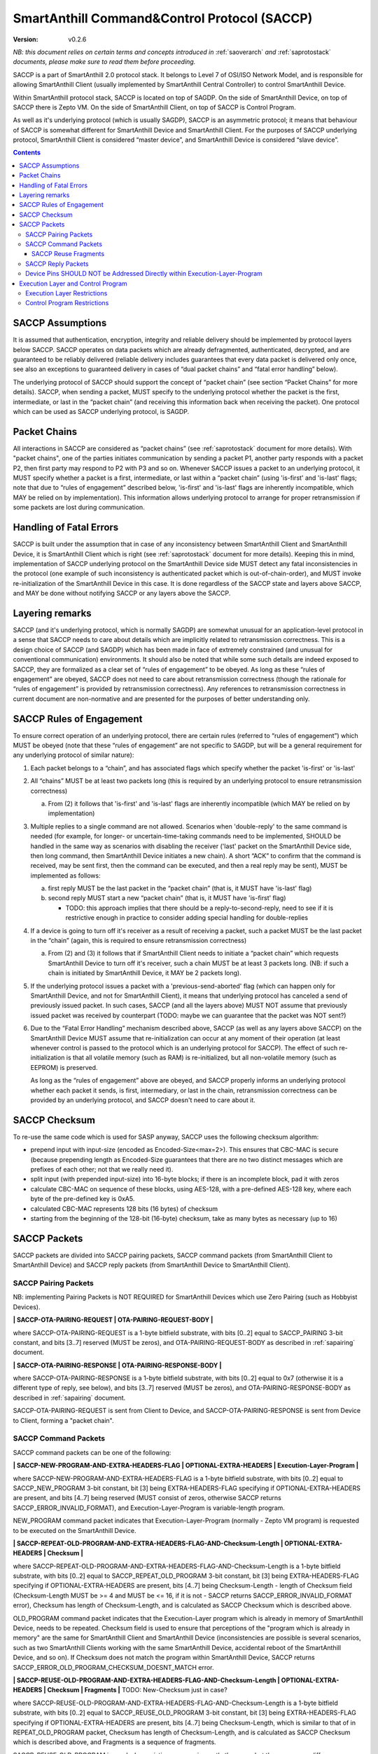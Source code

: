 ..  Copyright (c) 2015, OLogN Technologies AG. All rights reserved.
    Redistribution and use of this file in source (.rst) and compiled
    (.html, .pdf, etc.) forms, with or without modification, are permitted
    provided that the following conditions are met:
        * Redistributions in source form must retain the above copyright
          notice, this list of conditions and the following disclaimer.
        * Redistributions in compiled form must reproduce the above copyright
          notice, this list of conditions and the following disclaimer in the
          documentation and/or other materials provided with the distribution.
        * Neither the name of the OLogN Technologies AG nor the names of its
          contributors may be used to endorse or promote products derived from
          this software without specific prior written permission.
    THIS SOFTWARE IS PROVIDED BY THE COPYRIGHT HOLDERS AND CONTRIBUTORS "AS IS"
    AND ANY EXPRESS OR IMPLIED WARRANTIES, INCLUDING, BUT NOT LIMITED TO, THE
    IMPLIED WARRANTIES OF MERCHANTABILITY AND FITNESS FOR A PARTICULAR PURPOSE
    ARE DISCLAIMED. IN NO EVENT SHALL OLogN Technologies AG BE LIABLE FOR ANY
    DIRECT, INDIRECT, INCIDENTAL, SPECIAL, EXEMPLARY, OR CONSEQUENTIAL DAMAGES
    (INCLUDING, BUT NOT LIMITED TO, PROCUREMENT OF SUBSTITUTE GOODS OR
    SERVICES; LOSS OF USE, DATA, OR PROFITS; OR BUSINESS INTERRUPTION) HOWEVER
    CAUSED AND ON ANY THEORY OF LIABILITY, WHETHER IN CONTRACT, STRICT
    LIABILITY, OR TORT (INCLUDING NEGLIGENCE OR OTHERWISE) ARISING IN ANY WAY
    OUT OF THE USE OF THIS SOFTWARE, EVEN IF ADVISED OF THE POSSIBILITY OF SUCH
    DAMAGE SUCH DAMAGE

.. _saccp:

SmartAnthill Command&Control Protocol (SACCP)
=============================================

:Version:   v0.2.6

*NB: this document relies on certain terms and concepts introduced in* :ref:`saoverarch` *and* :ref:`saprotostack` *documents, please make sure to read them before proceeding.*

SACCP is a part of SmartAnthill 2.0 protocol stack. It belongs to Level 7 of OSI/ISO Network Model, and is responsible for allowing SmartAnthill Client (usually implemented by SmartAnthill Central Controller) to control SmartAnthill Device.

Within SmartAnthill protocol stack, SACCP is located on top of SAGDP. On the side of SmartAnthill Device, on top of SACCP there is Zepto VM. On the side of SmartAnthill Client, on top of SACCP is Control Program.

As well as it's underlying protocol (which is usually SAGDP), SACCP is an asymmetric protocol; it means that behaviour of SACCP is somewhat different for SmartAnthill Device and SmartAnthill Client. For the purposes of SACCP underlying protocol,  SmartAnthill Client is considered “master device”, and SmartAnthill Device is considered “slave device”.

.. contents::

SACCP Assumptions
-----------------

It is assumed that authentication, encryption, integrity and reliable delivery should be implemented by protocol layers below SACCP. SACCP operates on data packets which are already defragmented, authenticated, decrypted, and are guaranteed to be reliably delivered (reliable delivery includes guarantees that every data packet is delivered only once, see also an exceptions to guaranteed delivery in cases of “dual packet chains” and “fatal error handling” below).

The underlying protocol of SACCP should support the concept of “packet chain” (see section “Packet Chains” for more details). SACCP, when sending a packet, MUST specify to the underlying protocol whether the packet is the first, intermediate, or last in the “packet chain” (and receiving this information back when receiving the packet). One protocol which can be used as SACCP underlying protocol, is SAGDP.

Packet Chains
-------------

All interactions in SACCP are considered as “packet chains” (see :ref:`saprotostack` document for more details). With "packet chains", one of the parties initiates communication by sending a packet P1, another party responds with a packet P2, then first party may respond to P2 with P3 and so on. Whenever SACCP issues a packet to an underlying protocol, it MUST specify whether a packet is a first, intermediate, or last within a “packet chain” (using 'is-first' and 'is-last' flags; note that due to “rules of engagement” described below, 'is-first' and 'is-last' flags are inherently incompatible, which MAY be relied on by implementation). This information allows underlying protocol to arrange for proper retransmission if some packets are lost during communication.


Handling of Fatal Errors
------------------------

SACCP is built under the assumption that in case of any inconsistency between SmartAnthill Client and SmartAnthill Device, it is SmartAnthill Client which is right (see :ref:`saprotostack` document for more details). Keeping this in mind, implementation of SACCP underlying protocol on the SmartAnthill Device side MUST detect any fatal inconsistencies in the protocol (one example of such inconsistency is authenticated packet which is out-of-chain-order), and MUST invoke re-initialization of the SmartAnthill Device in this case. It is done regardless of the SACCP state and layers above SACCP, and MAY be done without notifying SACCP or any layers above the SACCP.

Layering remarks
----------------

SACCP (and it's underlying protocol, which is normally SAGDP) are somewhat unusual for an application-level protocol in a sense that SACCP needs to care about details which are implicitly related to retransmission correctness. This is a design choice of SACCP (and SAGDP) which has been made in face of extremely constrained (and unusual for conventional communication) environments. It should also be noted that while some such details are indeed exposed to SACCP, they are formalized as a clear set of “rules of engagement” to be obeyed. As long as these “rules of engagement” are obeyed, SACCP does not need to care about retransmission correctness (though the rationale for “rules of engagement” is provided by retransmission correctness). Any references to retransmission correctness in current document are non-normative and are presented for the purposes of better understanding only.

SACCP Rules of Engagement
-------------------------

To ensure correct operation of an underlying protocol, there are certain rules (referred to “rules of engagement”) which MUST be obeyed (note that these “rules of engagement” are not specific to SAGDP, but will be a general requirement for any underlying protocol of similar nature):

1. Each packet belongs to a “chain”, and has associated flags which specify whether the packet 'is-first' or 'is-last'

2. All “chains” MUST be at least two packets long (this is required by an underlying protocol to ensure retransmission correctness)

   a) From (2) it follows that 'is-first' and 'is-last' flags are inherently incompatible (which MAY be relied on by implementation)

3. Multiple replies to a single command are not allowed. Scenarios when 'double-reply' to the same command is needed (for example, for longer- or uncertain-time-taking commands need to be implemented, SHOULD be handled in the same way as scenarios with disabling the receiver ('last' packet on the SmartAnthill Device side, then long command, then SmartAnthill Device initiates a new chain). A short “ACK” to confirm that the command is received, may be sent first, then the command can be executed, and then a real reply may be sent), MUST be implemented as follows:

   a) first reply MUST be the last packet in the “packet chain” (that is, it MUST have 'is-last' flag)
   b) second reply MUST start a new “packet chain” (that is, it MUST have 'is-first' flag)

      * TODO: this approach implies that there should be a reply-to-second-reply, need to see if it is restrictive enough in practice to consider adding special handling for double-replies

4. If a device is going to turn off it's receiver as a result of receiving a packet, such a packet MUST be the last packet in the “chain” (again, this is required to ensure retransmission correctness)

   a) From (2) and (3) it follows that if SmartAnthill Client needs to initiate a “packet chain” which requests SmartAnthill Device to turn off it's receiver, such a chain MUST be at least 3 packets long. (NB: if such a chain is initiated by SmartAnthill Device, it MAY be 2 packets long).

5. If the underlying protocol issues a packet with a 'previous-send-aborted' flag (which can happen only for SmartAnthill Device, and not for SmartAnthill Client), it means that underlying protocol has canceled a send of previously issued packet. In such cases, SACCP (and all the layers above) MUST NOT assume that previously issued packet was received by counterpart (TODO: maybe we can guarantee that the packet was NOT sent?)

6. Due to the “Fatal Error Handling” mechanism described above, SACCP (as well as any layers above SACCP) on the SmartAnthill Device MUST assume that re-initialization can occur at any moment of their operation (at least whenever control is passed to the protocol which is an underlying protocol for SACCP). The effect of such re-initialization is that all volatile memory (such as RAM) is re-initialized, but all non-volatile memory (such as EEPROM) is preserved.

   As long as the “rules of engagement” above are obeyed, and SACCP properly informs an underlying protocol whether each packet it sends, is first, intermediary, or last in the chain, retransmission correctness can be provided by an underlying protocol, and SACCP doesn't need to care about it.

SACCP Checksum
--------------

To re-use the same code which is used for SASP anyway, SACCP uses the following checksum algorithm:

* prepend input with input-size (encoded as Encoded-Size<max=2>). This ensures that CBC-MAC is secure (because prepending length as Encoded-Size guarantees that there are no two distinct messages which are prefixes of each other; not that we really need it).
* split input (with prepended input-size) into 16-byte blocks; if there is an incomplete block, pad it with zeros
* calculate CBC-MAC on sequence of these blocks, using AES-128, with a pre-defined AES-128 key, where each byte of the pre-defined key is 0xA5.
* calculated CBC-MAC represents 128 bits (16 bytes) of checksum
* starting from the beginning of the 128-bit (16-byte) checksum, take as many bytes as necessary (up to 16)

SACCP Packets
-------------

SACCP packets are divided into SACCP pairing packets, SACCP command packets (from SmartAnthill Client to SmartAnthill Device) and SACCP reply packets (from SmartAnthill Device to SmartAnthill Client).

SACCP Pairing Packets
^^^^^^^^^^^^^^^^^^^^^

NB: implementing Pairing Packets is NOT REQUIRED for SmartAnthill Devices which use Zero Pairing (such as Hobbyist Devices).

**\| SACCP-OTA-PAIRING-REQUEST \| OTA-PAIRING-REQUEST-BODY \|**

where SACCP-OTA-PAIRING-REQUEST is a 1-byte bitfield substrate, with bits [0..2] equal to SACCP_PAIRING 3-bit constant, and bits [3..7] reserved (MUST be zeros), and OTA-PAIRING-REQUEST-BODY as described in :ref:`sapairing` document. 

**\| SACCP-OTA-PAIRING-RESPONSE \| OTA-PAIRING-RESPONSE-BODY \|**

where SACCP-OTA-PAIRING-RESPONSE is a 1-byte bitfield substrate, with bits [0..2] equal to 0x7 (otherwise it is a different type of reply, see below), and bits [3..7] reserved (MUST be zeros), and OTA-PAIRING-RESPONSE-BODY as described in :ref:`sapairing` document. 

SACCP-OTA-PAIRING-REQUEST is sent from Client to Device, and SACCP-OTA-PAIRING-RESPONSE is sent from Device to Client, forming a "packet chain".

SACCP Command Packets
^^^^^^^^^^^^^^^^^^^^^

SACCP command packets can be one of the following:

**\| SACCP-NEW-PROGRAM-AND-EXTRA-HEADERS-FLAG \| OPTIONAL-EXTRA-HEADERS \| Execution-Layer-Program \|**

where SACCP-NEW-PROGRAM-AND-EXTRA-HEADERS-FLAG is a 1-byte bitfield substrate, with bits [0..2] equal to SACCP_NEW_PROGRAM 3-bit constant, bit [3] being EXTRA-HEADERS-FLAG specifying if OPTIONAL-EXTRA-HEADERS are present, and bits [4..7] being reserved (MUST consist of zeros, otherwise SACCP returns SACCP_ERROR_INVALID_FORMAT), and Execution-Layer-Program is variable-length program.

NEW_PROGRAM command packet indicates that Execution-Layer-Program (normally - Zepto VM program) is requested to be executed on the SmartAnthill Device.

**\| SACCP-REPEAT-OLD-PROGRAM-AND-EXTRA-HEADERS-FLAG-AND-Checksum-Length \| OPTIONAL-EXTRA-HEADERS \| Checksum \|**

where SACCP-REPEAT-OLD-PROGRAM-AND-EXTRA-HEADERS-FLAG-AND-Checksum-Length is a 1-byte bitfield substrate, with bits [0..2] equal to SACCP_REPEAT_OLD_PROGRAM 3-bit constant, bit [3] being EXTRA-HEADERS-FLAG specifying if OPTIONAL-EXTRA-HEADERS are present, bits [4..7] being Checksum-Length - length of Checksum field (Checksum-Length MUST be >= 4 and MUST be <= 16, if it is not - SACCP returns SACCP_ERROR_INVALID_FORMAT error), Checksum has length of Checksum-Length, and is calculated as SACCP Checksum which is described above.

OLD_PROGRAM command packet indicates that the Execution-Layer program which is already in memory of SmartAnthill Device, needs to be repeated. Checksum field is used to ensure that perceptions of the "program which is already in memory" are the same for SmartAnthill Client and SmartAnthill Device (inconsistencies are possible is several scenarios, such as two SmartAnthill Clients working with the same SmartAnthill Device, accidental reboot of the SmartAnthill Device, and so on). If Checksum does not match the program within SmartAnthill Device, SACCP returns SACCP_ERROR_OLD_PROGRAM_CHECKSUM_DOESNT_MATCH error.

**\| SACCP-REUSE-OLD-PROGRAM-AND-EXTRA-HEADERS-FLAG-AND-Checksum-Length \| OPTIONAL-EXTRA-HEADERS \| Checksum \| Fragments \|** TODO: New-Checksum just in case?

where SACCP-REUSE-OLD-PROGRAM-AND-EXTRA-HEADERS-FLAG-AND-Checksum-Length is a 1-byte bitfield substrate, with bits [0..2] equal to SACCP_REUSE_OLD_PROGRAM 3-bit constant, bit [3] being EXTRA-HEADERS-FLAG specifying if OPTIONAL-EXTRA-HEADERS are present, bits [4..7] being Checksum-Length, which is similar to that of in REPEAT_OLD_PROGRAM packet, Checksum has length of Checksum-Length, and is calculated as SACCP Checksum which is described above, and Fragments is a sequence of fragments.

SACCP_REUSE_OLD_PROGRAM is used when existing program is mostly the same, but there are some differences. When processing it, SACCP goes through the fragments, and appends data within (or referred to by) the fragment, to the new program, in a sense "assembling" new program from verbatim fragments, and from reference-to-old-program fragments.

For all SACCP command packets, OPTIONAL-EXTRA-HEADERS is a list of optional headers; each header starts from an Encoded-Unsigned-Int<max=2> bitfield substrate, which is then interpreted as follows:

* bits [0..2] - header type
* bits [3..] - header length

Currently, only two types of extra headers are supported:

* END_OF_HEADERS (with no further data)
* ENABLE_ZEPTOERR, with further data being **\| TRUNCATE-MOST-RECENT-AND-RESERVED \|**, where TRUNCATE-MOST-RECENT-AND-RESERVED is a 1-byte bitfield substrate, where bit [0] is a TRUNCATE-MOST-RECENT flag which specifies that zeptoerr should be truncated at the end if truncation becomes necessary (if this bit is not set, the least recent records are truncated from zeptoerr pseudo-stream), and bits [1..7] are reserved (MUST be zero). By default zeptoerr pseudo-stream is disabled; ENABLE_ZEPTOERR header enables zeptoerr if it is supported by target SmartAnthill Device.

SACCP Reuse Fragments
'''''''''''''''''''''

Each of the fragments in SACCP_REUSE_OLD_PROGRAM command packet is one of the following:

**\| SACCP_REUSE_FRAME_VERBATIM \| Fragment-Length \| Fragment \|**

where SACCP_REUSE_FRAME_VERBATIM is a 1-byte constant, Fragment-Length is Encoded-Size<max=2> field, and Fragment has size of Fragment-Length. TODO: Truncated-Encoded-Size (also for FRAME_REFERENCE)?

**\| SACCP_REUSE_FRAME_REFERENCE \| Fragment-Length \| Fragment-Offset \|**

where SACCP_REUSE_FRAME_REFERENCE is a 1-byte constant, Fragment-Length is Encoded-Size<max=2> field, and Fragment-Offset is Encoded-Size<max=2> field, indicating offset of the fragment within existing program.


SACCP Reply Packets
^^^^^^^^^^^^^^^^^^^

SACCP reply packets can be one of the following:

**\| OK-FLAGS-SIZE \| Execution-Layer-Reply \|** 

where OK-FLAGS-SIZE field is described below, Execution-Layer-Reply is a variable-length field, OPTIONAL-ZEPTOERR-FLAG is a 1-byte constant, OPTIONAL-ZEPTOERR-DATA-SIZE is an Encoded-Unsigned-Int<max=2> field, and OPTIONAL-ZEPTOERR-DATA is variable-length field.

OK-FLAGS-SIZE is an Encoded-Unsigned-Int<max=2> bitfield substrate, which is treated as follows:

* bits [0..2] should be equal to 0x0 (otherwise it is a different type of reply, see below)
* bit [3] is TRUNCATED-FLAG, an indication that Execution-Layer-Reply has been truncated by SACCP (for example, due to the lack of RAM)
* bits [4..] is EXECUTION-LAYER-REPLY-SIZE, size of Execution-Layer-Reply field (i.e. size is reported after truncation if there was any)

**\| EXCEPTION-FLAGS-SIZE \| Exception-Data \| OPTIONAL-ZEPTOERR-FLAG \| OPTIONAL-ZEPTOERR-DATA-SIZE \| OPTIONAL-ZEPTOERR-DATA \|**

where EXCEPTION-FLAGS-SIZE is described below, Exception-Data is exception data as passed by Execution Layer, and OPTIONAL-ZEPTOERR-* fields are similar to that of in SACCP_OK reply.

ERROR-FLAGS-SIZE is an Encoded-Unsigned-Int<max=2> bitfield substrate, which is treated as follows:

* bits [0..2] should be equal to 0x1 (otherwise it is a different type of reply)
* bit [3] is TRUNCATED-FLAG, an indication that Exception-Data has been truncated by SACCP (for example, due to the lack of RAM)
* bits [4..] is EXCEPTION-DATA-SIZE, size of Exception-Data field (i.e. size is reported after truncation if there was any)

**\| SACCP-ERROR-CODE \|**

where SACCP-ERROR-CODE is an Encoded-Unsigned-Int<max=2> bitfield substrate, which is treated as follows:

* bits [0..2] should be equal to 0x2 (otherwise it is a different type of reply, see above)
* bits [3..] is an ERROR-CODE, which takes one of the following values: SACCP_ERROR_INVALID_FORMAT, or SACCP_ERROR_OLD_PROGRAM_CHECKSUM_DOESNT_MATCH.

Device Pins SHOULD NOT be Addressed Directly within Execution-Layer-Program
^^^^^^^^^^^^^^^^^^^^^^^^^^^^^^^^^^^^^^^^^^^^^^^^^^^^^^^^^^^^^^^^^^^^^^^^^^^

Execution-Layer-Program may contain EXEC instructions (see :ref:`sazeptovm` document for details). These EXEC instructions address a certain 'ant body part', and pass opaque data to the corresponding plugin. While the data passed to the plugin is opaque, it SHOULD NOT contain any device pins in it; which device pins are used by the plugin on this specific device, is considered a part of 'body part configuration' and is stored within MCU.

Therefore, data within EXEC instruction normally does *not* contain pins, but contains only a BODYPART-ID and an action. For example, a command to plugin which turns on connected LED, SHOULD
look as **\|EXEC\|BODYPART-ID\|ON\|**, where ON is a 1-byte taking values '0' and '1', indicating "what to do with LED". All mappings of BODYPART-ID to pins SHOULD be described as plugin_config parameter of plugin_handler(), as described in :ref:`sazeptoos` document.

TODO: ?describe same thing in 'Zepto VM'?

Execution Layer and Control Program
-----------------------------------

Whenever SmartAnthill Device receives a SACCP command packet, SACCP invokes Execution Layer  and passes received (or calculated as described above) Execution-Layer-Program to it. After Execution Layer has finished it's execution, SACCP passes the reply back to the SmartAnthill Client. One example of a valid Execution Layer is Zepto VM which is described in a separate document, :ref:`sazeptovm` .

Within SmartAnthill system, Execution Layer exists only on the side of SmartAnthill Device (and not on the side of SmartAnthill Client). It's counterpart on the side of SmartAnthill Client is Control Program.

Execution Layer Restrictions
^^^^^^^^^^^^^^^^^^^^^^^^^^^^

To comply with SACCP's “rules of engagement”, SACCP on the side of SmartAnthill Device (a.k.a Execution Layer) MUST comply and enforce the following restrictions:

1. Each reply provided by Execution Layer MUST be accompanied with a flag which signifies if the reply is 'is-first' or 'is-last' (or neither) in a “packet chain”. This flag is specified by Execution-Layer-Program.

2. If a reply is sent before the Execution-Layer-Program exit, it MUST have a 'is-last' flag is set. If it is not the case, Execution Layer MUST generate a “Program Error” exception.

3. If Execution Layer disables device receiver (such a disabling is always temporary) while processing a program, it MUST check that a reply was not sent before disabling device receiver (if it was –Execution Layer generates a “Program Error” exception, and does not disable receiver). However, after device receiver is re-enabled and Execution Layer execution continues and completes, Execution layer MUST check that a reply is sent before the Execution-Layer-Program is completed; this reply MUST have 'is-first' flag. If any of these conditions is not met, Execution Layer MUST generate a “Program Error” exception.

4. If Execution Layer does not disable device receiver while processing an Execution-Layer-Program and the program terminates, Execution Layer MUST check that reply was sent before or on program exit; this reply MUST NOT have 'is-first' flag. If any of these conditions is not met, Execution Layer MUST generate a “Program Error” exception.

5.  Multiple replies to the same command are NOT allowed

6. Whenever “Program Error” exception is generated, Execution Layer MUST abort program execution, and MUST send a special packet which indicates that an error has occurred, to the other side of the channel (i.e. to SmartAnt Client).

7. If the underlying protocol issues a packet with a 'previous-send-aborted' flag, it means that underlying protocol has canceled a send of previously issued packet. In such cases, Execution Layer (and all the layers above) MUST NOT assume that previously issued packet was received by counterpart (TODO: maybe we can guarantee that the packet was NOT sent?)

8. Due to the “Fatal Error Handling” mechanism described above, Execution Layer MUST assume that re-initialization can occur at any moment of their operation (at least whenever control is passed to the protocol which is an underlying protocol for SACCP). The effect of such re-initialization is that all volatile memory (such as RAM) is re-initialized, but all non-volatile memory (such as EEPROM) is preserved.

9. TODO: check if these rules are enough.

TODO: timeouts

Control Program Restrictions
^^^^^^^^^^^^^^^^^^^^^^^^^^^^
To comply with SACCP's rules of engagement, SACCP on the side of SmartAnthill Client (a.k.a Control Program) MUST comply and enforce the following restrictions:

1. Control Program SHOULD NOT send a program which would cause Execution Layer on the server side to violate Execution Layer rules of engagement

2. TODO: is this enough?

